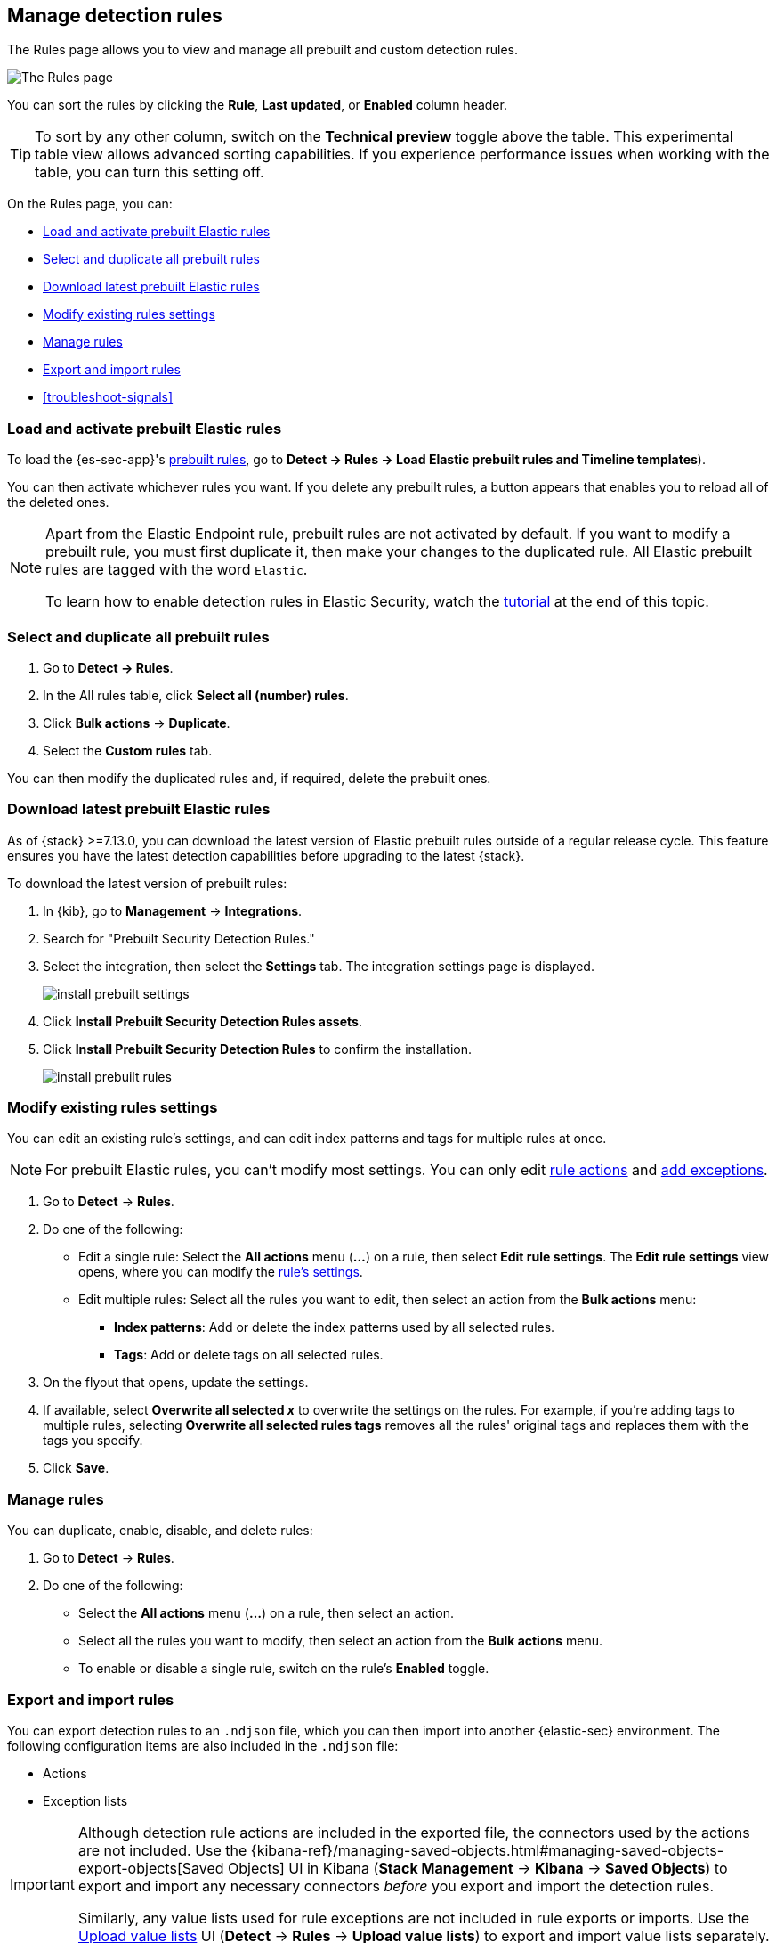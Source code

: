 [[rules-ui-management]]
[role="xpack"]
== Manage detection rules

The Rules page allows you to view and manage all prebuilt and custom detection rules.

[role="screenshot"]
image::images/all-rules.png[The Rules page]

You can sort the rules by clicking the *Rule*, *Last updated*, or *Enabled* column header. 

TIP: To sort by any other column, switch on the *Technical preview* toggle above the table. This experimental table view allows advanced sorting capabilities. If you experience performance issues when working with the table, you can turn this setting off.

On the Rules page, you can:

* <<load-prebuilt-rules>>
* <<select-all-prebuilt-rules>>
* <<download-prebuilt-rules>>
* <<edit-rules-settings>>
* <<manage-rules-ui>>
* <<import-export-rules-ui>>
* <<troubleshoot-signals>>

[float]
[[load-prebuilt-rules]]
=== Load and activate prebuilt Elastic rules

To load the {es-sec-app}'s <<prebuilt-rules, prebuilt rules>>, go to *Detect -> Rules -> Load Elastic prebuilt rules and Timeline templates*).

You can then activate whichever rules you want. If you delete any prebuilt rules, a button appears that enables you to reload all of the deleted ones.

[NOTE]
==============
Apart from the Elastic Endpoint rule, prebuilt rules are not activated by
default. If you want to modify a prebuilt rule, you must first duplicate it, then make your changes to the duplicated rule. All Elastic prebuilt rules are tagged with the word `Elastic`.

To learn how to enable detection rules in Elastic Security, watch the <<enable-detection-rules, tutorial>> at the end of this topic.
==============

[float]
[[select-all-prebuilt-rules]]
=== Select and duplicate all prebuilt rules

. Go to *Detect -> Rules*.
. In the All rules table, click *Select all (number) rules*.
. Click *Bulk actions* -> *Duplicate*.
. Select the *Custom rules* tab.

You can then modify the duplicated rules and, if required, delete the prebuilt ones.

[float]
[[download-prebuilt-rules]]
=== Download latest prebuilt Elastic rules

As of {stack} >=7.13.0, you can download the latest version of Elastic prebuilt rules outside of a regular release cycle. This feature ensures you have the latest detection capabilities before upgrading to the latest {stack}.

To download the latest version of prebuilt rules:

. In {kib}, go to *Management* -> *Integrations*.
. Search for "Prebuilt Security Detection Rules."
. Select the integration, then select the *Settings* tab. The integration settings page is displayed.
+
[role="screenshot"]
image::images/install-prebuilt-settings.png[]
+
. Click *Install Prebuilt Security Detection Rules assets*.
. Click *Install Prebuilt Security Detection Rules* to confirm the installation.
+
[role="screenshot"]
image::images/install-prebuilt-rules.png[]

[float]
[[edit-rules-settings]]
=== Modify existing rules settings

You can edit an existing rule's settings, and can edit index patterns and tags for multiple rules at once.

NOTE: For prebuilt Elastic rules, you can't modify most settings. You can only edit <<rule-schedule, rule actions>> and <<detections-ui-exceptions, add exceptions>>.

. Go to *Detect* -> *Rules*.
. Do one of the following:
* Edit a single rule: Select the *All actions* menu (*...*) on a rule, then select *Edit rule settings*. The *Edit rule settings* view opens, where you can modify the <<rules-ui-create, rule's settings>>.
* Edit multiple rules: Select all the rules you want to edit, then select an action from the *Bulk actions* menu:
** *Index patterns*: Add or delete the index patterns used by all selected rules.
** *Tags*: Add or delete tags on all selected rules.
. On the flyout that opens, update the settings.
. If available, select *Overwrite all selected _x_* to overwrite the settings on the rules. For example, if you're adding tags to multiple rules, selecting *Overwrite all selected rules tags* removes all the rules' original tags and replaces them with the tags you specify.
. Click *Save*.

[float]
[[manage-rules-ui]]
=== Manage rules

You can duplicate, enable, disable, and delete rules:

. Go to *Detect* -> *Rules*.
. Do one of the following:
* Select the *All actions* menu (*...*) on a rule, then select an action.
* Select all the rules you want to modify, then select an action from the *Bulk actions* menu.
* To enable or disable a single rule, switch on the rule's *Enabled* toggle.

[float]
[[import-export-rules-ui]]
=== Export and import rules

You can export detection rules to an `.ndjson` file, which you can then import into another {elastic-sec} environment. The following configuration items are also included in the `.ndjson` file:

* Actions
* Exception lists

[IMPORTANT]
=================
Although detection rule actions are included in the exported file, the connectors used by the actions are not included. Use the {kibana-ref}/managing-saved-objects.html#managing-saved-objects-export-objects[Saved Objects] UI in Kibana (*Stack Management* -> *Kibana* -> *Saved Objects*) to export and import any necessary connectors _before_ you export and import the detection rules.

Similarly, any value lists used for rule exceptions are not included in rule exports or imports. Use the <<edit-value-lists, Upload value lists>> UI (*Detect* -> *Rules* -> *Upload value lists*) to export and import value lists separately.
=================

To export and import detection rules:

. Go to *Detect* -> *Rules*.
. To export rules:
.. In the All rules table, select the rules you want to export.
.. Select *Bulk actions* -> *Export*, then save the exported file.
+
NOTE: You cannot export Elastic prebuilt rules.
. To import rules:
.. Click *Import rules*.
.. Drag and drop the file that contains the detection rules.
+
NOTE: Imported rules must be in an `.ndjson` file.
.. (Optional) Select *Overwrite existing detection rules with conflicting "rule_id"* to update existing rules if they match the `rule_id` value of any rules in the import file. Configuration data included with the rules, such as actions, is also overwritten.
.. (Optional) Select *Overwrite existing exception lists with conflicting "list_id"* to replace existing exception lists with exception lists from the import file if they have a matching `list_id` value.
.. Click *Import rule*.


[float]
[[enable-detection-rules]]
=== Tutorial: Enable detection rules
To learn how to enable detection rules in Elastic Security, watch the following tutorial.

++++
<script type="text/javascript" async src="https://play.vidyard.com/embed/v4.js"></script>
<img
  style="width: 100%; margin: auto; display: block;"
  class="vidyard-player-embed"
  src="https://play.vidyard.com/9Kcg8qJcHdcF9bXUc1XEQZ.jpg"
  data-uuid="9Kcg8qJcHdcF9bXUc1XEQZ"
  data-v="4"
  data-type="inline"
/>
</br>
++++
